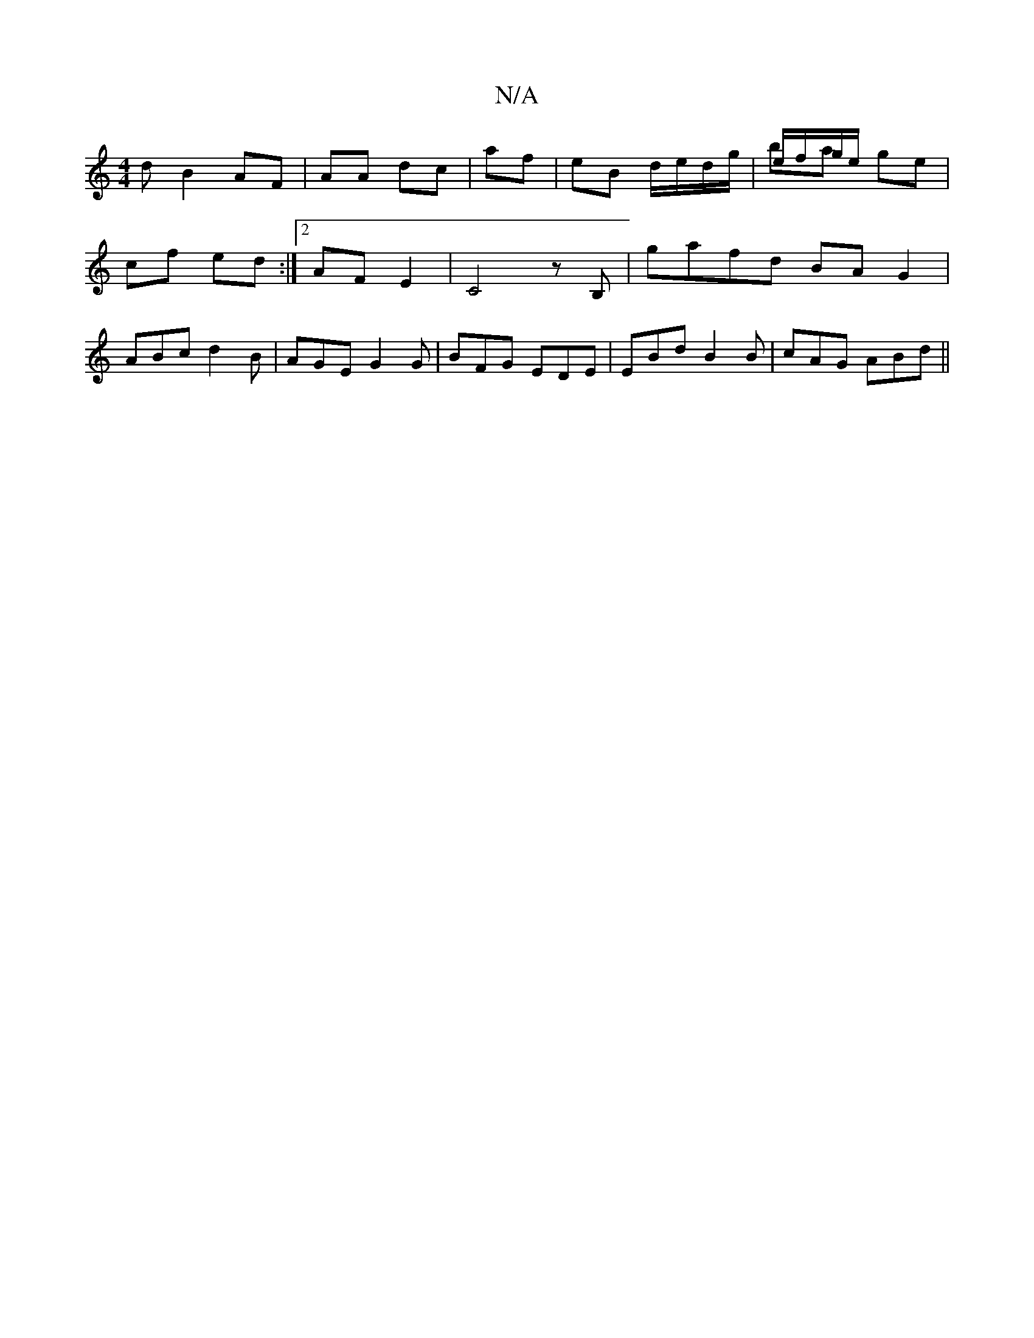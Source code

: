 X:1
T:N/A
M:4/4
R:N/A
K:Cmajor
d B2 AF|AA dc|af|eB d/e/d/g/|e/f/g/e/ & ba ge |
cf ed :|2 AF E2 |C4 z B,|gafd BAG2|
ABc d2B|AGE G2G|BFG EDE| EBd B2B|cAG ABd||

|:(3cdc:|
e|: aag Jggg | "G"G2E "C" G A2:|
|G {F}E E EA BA | AEEF A2 Ad|